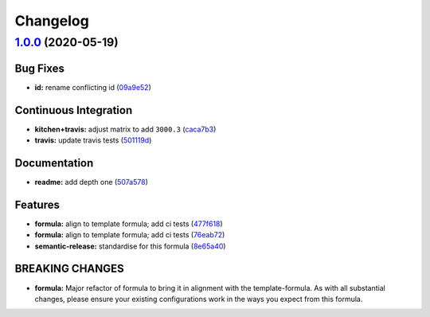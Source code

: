 
Changelog
=========

`1.0.0 <https://github.com/saltstack-formulas/jetbrains-webstorm-formula/compare/v0.2.0...v1.0.0>`_ (2020-05-19)
--------------------------------------------------------------------------------------------------------------------

Bug Fixes
^^^^^^^^^


* **id:** rename conflicting id (\ `09a9e52 <https://github.com/saltstack-formulas/jetbrains-webstorm-formula/commit/09a9e524af55597153edf9c7103db5bb6d787f3d>`_\ )

Continuous Integration
^^^^^^^^^^^^^^^^^^^^^^


* **kitchen+travis:** adjust matrix to add ``3000.3`` (\ `caca7b3 <https://github.com/saltstack-formulas/jetbrains-webstorm-formula/commit/caca7b3d2d351bcc50992d72bf1e58ef627addf3>`_\ )
* **travis:** update travis tests (\ `501119d <https://github.com/saltstack-formulas/jetbrains-webstorm-formula/commit/501119de96661c38e23affecaa35795ce43f6a93>`_\ )

Documentation
^^^^^^^^^^^^^


* **readme:** add depth one (\ `507a578 <https://github.com/saltstack-formulas/jetbrains-webstorm-formula/commit/507a5786ea80d4a703deb21ec9dffd59e2698288>`_\ )

Features
^^^^^^^^


* **formula:** align to template formula; add ci tests (\ `477f618 <https://github.com/saltstack-formulas/jetbrains-webstorm-formula/commit/477f618390a6978112f67cb32447b7995ebddbb1>`_\ )
* **formula:** align to template formula; add ci tests (\ `76eab72 <https://github.com/saltstack-formulas/jetbrains-webstorm-formula/commit/76eab72099ca0846bec8143a81fe5d6b239a7736>`_\ )
* **semantic-release:** standardise for this formula (\ `8e65a40 <https://github.com/saltstack-formulas/jetbrains-webstorm-formula/commit/8e65a40122f2859130d883b3483e41a1bcb4020b>`_\ )

BREAKING CHANGES
^^^^^^^^^^^^^^^^


* **formula:** Major refactor of formula to bring it in alignment with the
  template-formula. As with all substantial changes, please ensure your
  existing configurations work in the ways you expect from this formula.
